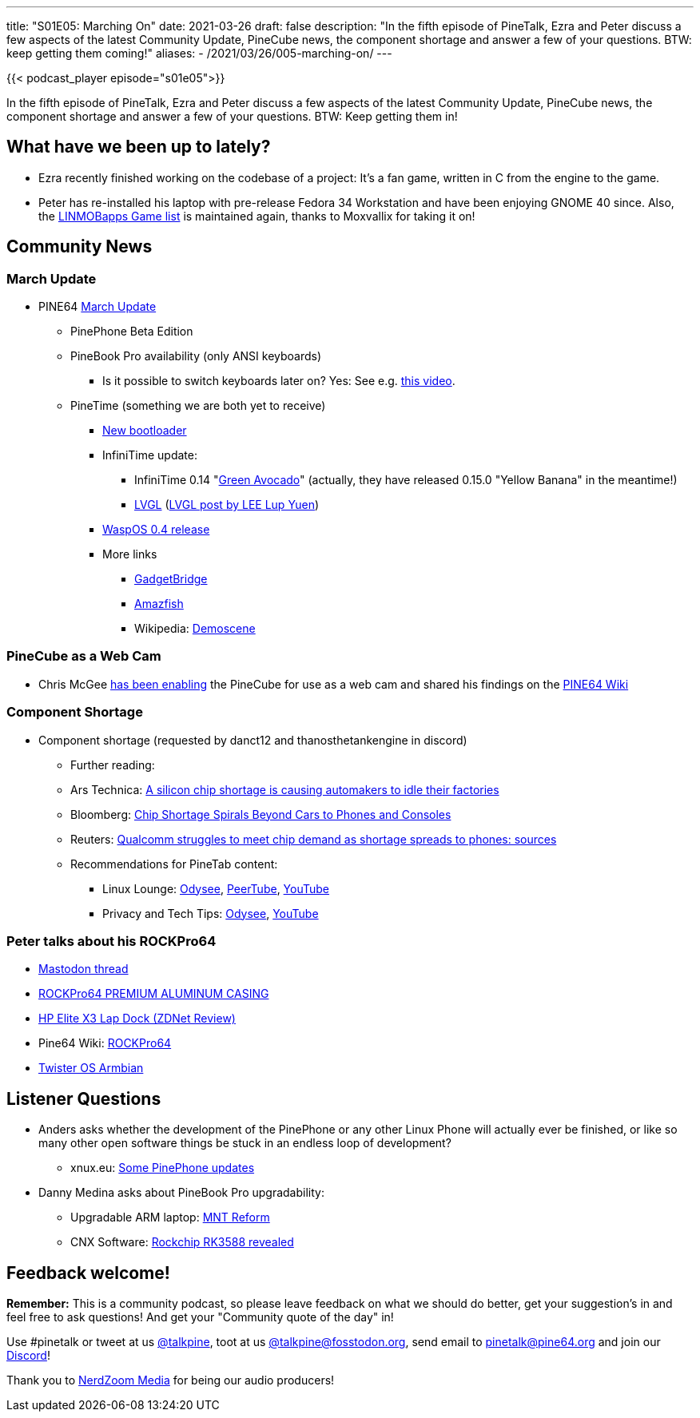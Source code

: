 ---
title: "S01E05: Marching On"
date: 2021-03-26
draft: false
description: "In the fifth episode of PineTalk, Ezra and Peter discuss a few aspects of the latest Community Update, PineCube news, the component shortage and answer a few of your questions. BTW: keep getting them coming!"
aliases:
    - /2021/03/26/005-marching-on/
---

{{< podcast_player episode="s01e05">}}

In the fifth episode of PineTalk, Ezra and Peter discuss a few aspects of the latest Community Update, PineCube news, the component shortage and answer a few of your questions. BTW: Keep getting them in!

== What have we been up to lately?

* Ezra recently finished working on the codebase of a project: It's a fan game, written in C from the engine to the game.
* Peter has re-installed his laptop with pre-release Fedora 34 Workstation and have been enjoying GNOME 40 since. Also, the https://linmobapps.frama.io/games.html[LINMOBapps Game list] is maintained again, thanks to Moxvallix for taking it on!

== Community News

=== March Update

* PINE64 https://www.pine64.org/2021/03/15/march-update/[March Update]
** PinePhone Beta Edition
** PineBook Pro availability (only ANSI keyboards)
*** Is it possible to switch keyboards later on? Yes: See e.g. https://www.youtube.com/watch?v=z6fn0edZQK4[this video].
** PineTime (something we are both yet to receive)
*** https://github.com/JF002/pinetime-mcuboot-bootloader/releases/tag/1.0.0[New bootloader]
*** InfiniTime update:
**** InfiniTime 0.14 "https://github.com/JF002/InfiniTime/releases[Green Avocado]" (actually, they have released 0.15.0 "Yellow Banana" in the meantime!)
**** https://lvgl.io/[LVGL] (https://lupyuen.github.io/pinetime-rust-mynewt/articles/wayland[LVGL post by LEE Lup Yuen])
*** https://github.com/daniel-thompson/wasp-os/releases/tag/v0.4[WaspOS 0.4 release]
*** More links
**** https://www.gadgetbridge.org/[GadgetBridge]
**** https://github.com/piggz/harbour-amazfish[Amazfish]
**** Wikipedia: https://en.wikipedia.org/wiki/Demoscene[Demoscene]

=== PineCube as a Web Cam

* Chris McGee https://twitter.com/seeteegee/status/1373293206155231235[has been enabling] the PineCube for use as a web cam and shared his findings on the https://wiki.pine64.org/wiki/PineCube#virtual_web_camera%3A_gstreamer.2C_mjpeg.2C_udp_rtp_unicast[PINE64 Wiki]

=== Component Shortage

* Component shortage (requested by danct12 and thanosthetankengine in discord)
** Further reading:
** Ars Technica: https://arstechnica.com/cars/2021/02/a-silicon-chip-shortage-is-causing-automakers-to-idle-their-factories/[A silicon chip shortage is causing automakers to idle their factories]
** Bloomberg: https://www.bloomberg.com/news/articles/2021-02-05/chip-shortage-spirals-beyond-cars-to-phones-and-game-consoles[Chip Shortage Spirals Beyond Cars to Phones and Consoles]
** Reuters: https://www.reuters.com/article/us-chip-shortage-qualcomm-idUSKBN2B32OO[Qualcomm struggles to meet chip demand as shortage spreads to phones: sources]
** Recommendations for PineTab content:
*** Linux Lounge: https://odysee.com/@LinuxLounge:b[Odysee], https://peertube.co.uk/video-channels/linux_lounge/videos[PeerTube], https://www.youtube.com/channel/UCeKE6c-kQXm4x_sJQxZPvlg[YouTube]
*** Privacy and Tech Tips: https://odysee.com/@RTP:9[Odysee], https://www.youtube.com/channel/UChVCEXzi39_YEpUQhqmEFrQ[YouTube]

=== Peter talks about his ROCKPro64

* https://fosstodon.org/@linmob/105935048605018559[Mastodon thread]
* https://pine64.com/product/rockpro64-premium-aluminum-casing/?v=0446c16e2e66[ROCKPro64 PREMIUM ALUMINUM CASING]
* https://www.zdnet.com/product/hp-elite-x3-lap-dock/[HP Elite X3 Lap Dock (ZDNet Review)]
* Pine64 Wiki: https://wiki.pine64.org/wiki/ROCKPro64_Software_Release[ROCKPro64]
* https://twisteros.com/twisterarmbian.html[Twister OS Armbian]

== Listener Questions

* Anders asks whether the development of the PinePhone or any other Linux Phone will actually ever be finished, or like so many other open software things be stuck in an endless loop of development?
** xnux.eu: https://xnux.eu/log/#031[Some PinePhone updates]
* Danny Medina asks about PineBook Pro upgradability:
** Upgradable ARM laptop: https://www.crowdsupply.com/mnt/reform[MNT Reform]
** CNX Software: https://www.cnx-software.com/2020/11/26/rockchip-rk3588-specifications-revealed-8k-video-6-tops-npu-pcie-3-0-up-to-32gb-ram/[Rockchip RK3588 revealed]

== Feedback welcome!

**Remember:** This is a community podcast, so please leave feedback on what we should do better, get your suggestion's in and feel free to ask questions! And get your "Community quote of the day" in!

Use #pinetalk or tweet at us https://twitter.com/talkpine[@talkpine], toot at us https://fosstodon.org/@talkpine[@talkpine@fosstodon.org], send email to pinetalk@pine64.org and join our https://discord.gg/NNTUZhNqvN[Discord]!

Thank you to https://nerdzoom.media/[NerdZoom Media] for being our audio producers!